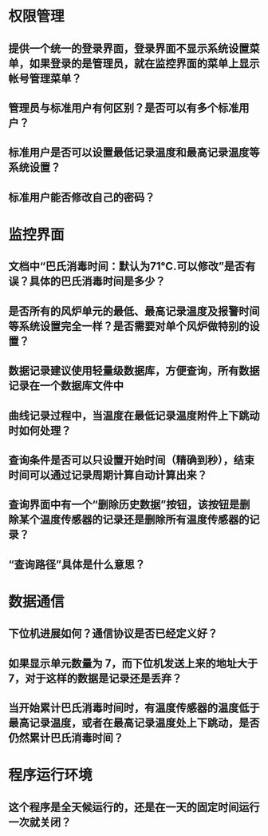 * 权限管理
** 提供一个统一的登录界面，登录界面不显示系统设置菜单，如果登录的是管理员，就在监控界面的菜单上显示帐号管理菜单？
** 管理员与标准用户有何区别？是否可以有多个标准用户？
** 标准用户是否可以设置最低记录温度和最高记录温度等系统设置？
** 标准用户能否修改自己的密码？
* 监控界面
** 文档中“巴氏消毒时间：默认为71℃.可以修改”是否有误？具体的巴氏消毒时间是多少？
** 是否所有的风炉单元的最低、最高记录温度及报警时间等系统设置完全一样？是否需要对单个风炉做特别的设置？
** 数据记录建议使用轻量级数据库，方便查询，所有数据记录在一个数据库文件中
** 曲线记录过程中，当温度在最低记录温度附件上下跳动时如何处理？
** 查询条件是否可以只设置开始时间（精确到秒），结束时间可以通过记录周期计算自动计算出来？
** 查询界面中有一个“删除历史数据”按钮，该按钮是删除某个温度传感器的记录还是删除所有温度传感器的记录？
** “查询路径”具体是什么意思？
* 数据通信
** 下位机进展如何？通信协议是否已经定义好？
** 如果显示单元数量为 7，而下位机发送上来的地址大于 7，对于这样的数据是记录还是丢弃？
** 当开始累计巴氏消毒时间时，有温度传感器的温度低于最高记录温度，或者在最高记录温度处上下跳动，是否仍然累计巴氏消毒时间？
* 程序运行环境
** 这个程序是全天候运行的，还是在一天的固定时间运行一次就关闭？

